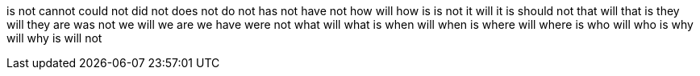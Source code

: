 is not
cannot
could not
did not
does not
do not
has not
have not
how will
how is
is not
it will
it is
should not
that will
that is
they will
they are
was not
we will
we are
we have
were not
what will
what is
when will
when is
where will
where is
who will
who is
why will
why is
will not